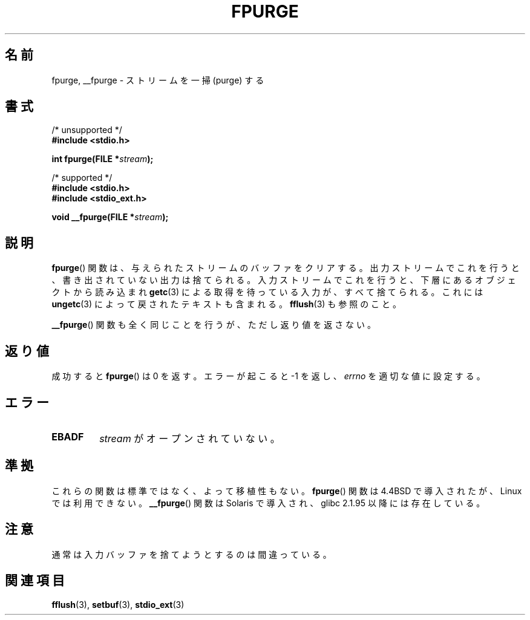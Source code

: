 .\" Copyright (C) 2001 Andries Brouwer <aeb@cwi.nl>.
.\"
.\" Permission is granted to make and distribute verbatim copies of this
.\" manual provided the copyright notice and this permission notice are
.\" preserved on all copies.
.\"
.\" Permission is granted to copy and distribute modified versions of this
.\" manual under the conditions for verbatim copying, provided that the
.\" entire resulting derived work is distributed under the terms of a
.\" permission notice identical to this one.
.\"
.\" Since the Linux kernel and libraries are constantly changing, this
.\" manual page may be incorrect or out-of-date.  The author(s) assume no
.\" responsibility for errors or omissions, or for damages resulting from
.\" the use of the information contained herein.  The author(s) may not
.\" have taken the same level of care in the production of this manual,
.\" which is licensed free of charge, as they might when working
.\" professionally.
.\"
.\" Formatted or processed versions of this manual, if unaccompanied by
.\" the source, must acknowledge the copyright and authors of this work.
.\"
.\" Japanese Version Copyright (c) 2002 NAKANO Takeo all rights reserved.
.\" Translated Sat 12 Jan 2002 by NAKANO Takeo <nakano@apm.seikei.ac.jp>
.\"
.TH FPURGE 3  2001-12-15 "" "Linux Programmer's Manual"
.SH 名前
fpurge, __fpurge \- ストリームを一掃 (purge) する
.SH 書式
.nf
/* unsupported */
.B #include <stdio.h>
.sp
.BI "int fpurge(FILE *" stream );
.sp
/* supported */
.B #include <stdio.h>
.br
.B #include <stdio_ext.h>
.sp
.BI "void  __fpurge(FILE *" stream );
.fi
.SH 説明
.BR fpurge ()
関数は、与えられたストリームのバッファをクリアする。
出力ストリームでこれを行うと、書き出されていない出力は捨てられる。
入力ストリームでこれを行うと、
下層にあるオブジェクトから読み込まれ
.BR getc (3)
による取得を待っている入力が、すべて捨てられる。
これには
.BR ungetc (3)
によって戻されたテキストも含まれる。
.BR fflush (3)
も参照のこと。
.LP
.BR __fpurge ()
関数も全く同じことを行うが、ただし返り値を返さない。
.SH 返り値
成功すると
.BR fpurge ()
は 0 を返す。
エラーが起こると \-1 を返し、
.I errno
を適切な値に設定する。
.SH エラー
.TP
.B EBADF
.I stream
がオープンされていない。
.SH 準拠
これらの関数は標準ではなく、よって移植性もない。
.BR fpurge ()
関数は 4.4BSD で導入されたが、Linux では利用できない。
.BR __fpurge ()
関数は Solaris で導入され、glibc 2.1.95 以降には存在している。
.SH 注意
通常は入力バッファを捨てようとするのは間違っている。
.SH 関連項目
.\" .BR fclean (3),
.BR fflush (3),
.BR setbuf (3),
.BR stdio_ext (3)
